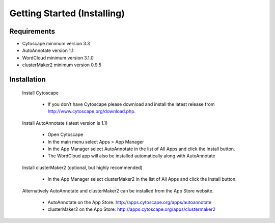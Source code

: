Getting Started (Installing)
============================

Requirements
------------

* Cytoscape minimum version 3.3
* AutoAnnotate version 1.1
* WordCloud minimum version 3.1.0
* clusterMaker2 minimum version 0.9.5 

Installation
------------

    Install Cytoscape

        * If you don’t have Cytoscape please download and install the latest release 
          from http://www.cytoscape.org/download.php. 

    Install AutoAnnotate (latest version is 1.1)

        * Open Cytoscape
        * In the main menu select Apps > App Manager
        * In the App Manager select AutoAnnotate in the list of All Apps and 
          click the Install button.
        * The WordCloud app will also be installed automatically 
          along with AutoAnnotate

    Install clusterMaker2 (optional, but highly recommended)

        * In the App Manager select clusterMaker2 in the list of All Apps and 
          click the Install button. 

    Alternatively AutoAnnotate and clusterMaker2 can be installed from the App Store website.

        * AutoAnnotate on the App Store: http://apps.cytoscape.org/apps/autoannotate
        * clusterMaker2 on the App Store: http://apps.cytoscape.org/apps/clustermaker2